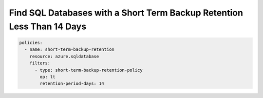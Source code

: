 .. _azure_examples_sqldatabaseshorttermbackupretention:

Find SQL Databases with a Short Term Backup Retention Less Than 14 Days
=======================================================================

.. code-block:: yaml

     policies:
       - name: short-term-backup-retention
         resource: azure.sqldatabase
         filters:
           - type: short-term-backup-retention-policy
             op: lt
             retention-period-days: 14
